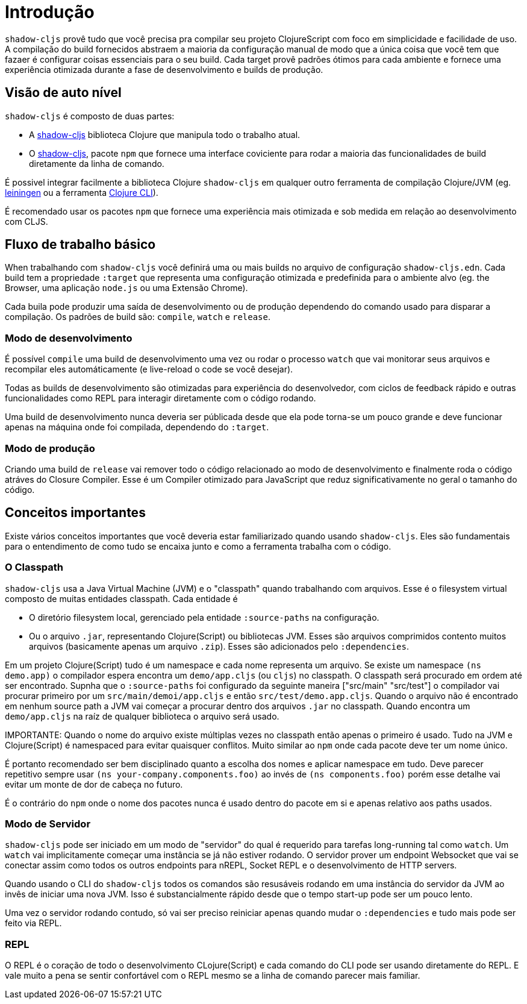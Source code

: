 = Introdução

`shadow-cljs` provê tudo que você precisa pra compilar seu projeto ClojureScript com foco em simplicidade e facilidade de uso. A compilação do build fornecidos abstraem a maioria da configuração manual de modo que a única coisa que você tem que fazaer é configurar coisas essenciais para o seu build. Cada target provê padrões ótimos para cada ambiente e fornece uma experiência otimizada durante a fase de desenvolvimento e builds de produção.

== Visão de auto nível

`shadow-cljs` é composto de duas partes:

- A https://clojars.org/thheller/shadow-cljs[shadow-cljs] biblioteca Clojure que manipula todo o trabalho atual.
- O https://www.npmjs.com/package/shadow-cljs[shadow-cljs], pacote `npm` que fornece uma interface coviciente para rodar a maioria das funcionalidades de build diretamente da linha de comando.

É possivel integrar facilmente a biblioteca Clojure `shadow-cljs` em qualquer outro ferramenta de compilação Clojure/JVM (eg. https://leiningen.org/[leiningen] ou a ferramenta https://clojure.org/guides/deps_and_cli[Clojure CLI]).

É recomendado usar os pacotes `npm` que fornece uma experiência mais otimizada e sob medida em relação ao desenvolvimento com CLJS.

== Fluxo de trabalho básico 

When trabalhando com `shadow-cljs` você definirá uma ou mais builds no arquivo de configuração `shadow-cljs.edn`. Cada build tem a propriedade `:target` que representa uma configuração otimizada e predefinida para o ambiente alvo (eg. the Browser, uma aplicação `node.js` ou uma Extensão Chrome).

Cada buila pode produzir uma saída de desenvolvimento ou de produção dependendo do comando usado para disparar a compilação. Os padrões de build são: `compile`, `watch` e `release`.

=== Modo de desenvolvimento

É possível `compile` uma build de desenvolvimento uma vez ou rodar o processo `watch` que vai monitorar seus arquivos e recompilar eles automáticamente (e live-reload o code se você desejar).

Todas as builds de desenvolvimento são otimizadas para experiência do desenvolvedor, com ciclos de feedback rápido e outras funcionalidades como REPL para interagir diretamente com o código rodando.

Uma build de desenvolvimento nunca deveria ser públicada desde que ela pode torna-se um pouco grande e deve funcionar apenas na máquina onde foi compilada, dependendo do `:target`.

=== Modo de produção

Criando uma build de `release` vai remover todo o código relacionado ao modo de desenvolvimento e finalmente roda o código atráves do Closure Compiler. Esse é um Compiler otimizado para JavaScript que reduz significativamente no geral o tamanho do código.


== Conceitos importantes

Existe vários conceitos importantes que você deveria estar familiarizado quando usando `shadow-cljs`. Eles são fundamentais para o entendimento de como tudo se encaixa junto e como a ferramenta trabalha com o código.

=== O Classpath

`shadow-cljs` usa a Java Virtual Machine (JVM) e o "classpath" quando trabalhando com arquivos. Esse é o filesystem virtual composto de muitas entidades classpath. Cada entidade é

- O diretório filesystem local, gerenciado pela entidade `:source-paths` na configuração.
- Ou o arquivo `.jar`, representando Clojure(Script) ou bibliotecas JVM. Esses são arquivos comprimidos contento muitos arquivos (basicamente apenas um arquivo `.zip`). Esses são adicionados pelo `:dependencies`.

Em um projeto Clojure(Script) tudo é um namespace e cada nome representa um arquivo. Se existe um namespace `(ns demo.app)` o compilador espera encontra um `demo/app.cljs` (ou `cljs`) no classpath. O classpath será procurado em ordem até ser encontrado. Supnha que o `:source-paths` foi configurado da seguinte maneira ["src/main" "src/test"] o compilador vai procurar primeiro por um `src/main/demoi/app.cljs` e então `src/test/demo.app.cljs`. Quando o arquivo não é encontrado em nenhum source path a JVM vai começar a procurar dentro dos arquivos `.jar` no classpath. Quando encontra um `demo/app.cljs` na raíz de qualquer biblioteca o arquivo será usado.

IMPORTANTE: Quando o nome do arquivo existe múltiplas vezes no classpath então apenas o primeiro é usado. Tudo na JVM e Clojure(Script) é namespaced para evitar quaisquer conflitos. Muito similar ao `npm` onde cada pacote deve ter um nome único.

É portanto recomendado ser bem disciplinado quanto a escolha dos nomes e aplicar namespace em tudo. Deve parecer repetitivo sempre usar `(ns your-company.components.foo)` ao invés de `(ns components.foo)` porém esse detalhe vai evitar um monte de dor de cabeça no futuro.

É o contrário do `npm` onde o nome dos pacotes nunca é usado dentro do pacote em si e apenas relativo aos paths usados.


=== Modo de Servidor

`shadow-cljs` pode ser iniciado em um modo de "servidor" do qual é requerido para tarefas long-running tal como `watch`. Um `watch` vai implicitamente começar uma instância se já não estiver rodando. O servidor prover um endpoint Websocket que vai se conectar assim como todos os outros endpoints para nREPL, Socket REPL e o desenvolvimento de HTTP servers.

Quando usando o CLI do `shadow-cljs` todos os comandos são resusáveis rodando em uma instância do servidor da JVM ao invês de iniciar uma nova JVM. Isso é substancialmente rápido desde que o tempo start-up pode ser um pouco lento.

Uma vez o servidor rodando contudo, só vai ser preciso reiniciar apenas quando mudar o `:dependencies` e tudo mais pode ser feito via REPL.

=== REPL

O REPL é o coração de todo o desenvolvimento CLojure(Script) e cada comando do CLI pode ser usando diretamente do REPL. E vale muito a pena se sentir confortável com o REPL mesmo se a linha de comando parecer mais familiar.

